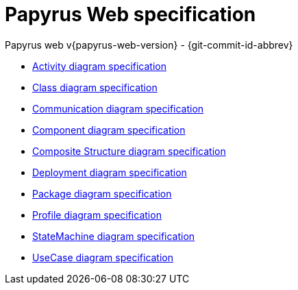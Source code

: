////
 Copyright (c) 2024 CEA LIST, Artal Technologies.
 This program and the accompanying materials
 are made available under the terms of the Eclipse Public License v2.0
 which accompanies this distribution, and is available at
 https://www.eclipse.org/legal/epl-2.0/

 SPDX-License-Identifier: EPL-2.0

 Contributors:
     Aurelien Didier (Artal Technologies) - Issue 201
////
= Papyrus Web specification
Papyrus web v{papyrus-web-version} - {git-commit-id-abbrev}

- xref:diagram-spec/ActivityDiagramSpec.adoc[Activity diagram specification]
- xref:diagram-spec/ClassDiagramSpec.adoc[Class diagram specification]
- xref:diagram-spec/CommunicationDiagramSpec.adoc[Communication diagram specification]
- xref:diagram-spec/ComponentDiagramSpec.adoc[Component diagram specification]
- xref:diagram-spec/CompositeStructureDiagramSpec.adoc[Composite Structure diagram specification]
- xref:diagram-spec/DeploymentDiagramSpec.adoc[Deployment diagram specification]
- xref:diagram-spec/PackageDiagramSpec.adoc[Package diagram specification]
- xref:diagram-spec/ProfileDiagramSpec.adoc[Profile diagram specification]
- xref:diagram-spec/StateMachineDiagramSpec.adoc[StateMachine diagram specification]
- xref:diagram-spec/UseCaseDiagramSpec.adoc[UseCase diagram specification]
